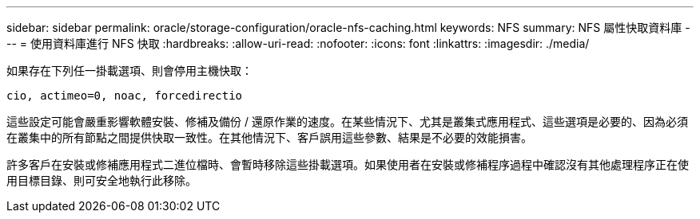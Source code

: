 ---
sidebar: sidebar 
permalink: oracle/storage-configuration/oracle-nfs-caching.html 
keywords: NFS 
summary: NFS 屬性快取資料庫 
---
= 使用資料庫進行 NFS 快取
:hardbreaks:
:allow-uri-read: 
:nofooter: 
:icons: font
:linkattrs: 
:imagesdir: ./media/


[role="lead"]
如果存在下列任一掛載選項、則會停用主機快取：

....
cio, actimeo=0, noac, forcedirectio
....
這些設定可能會嚴重影響軟體安裝、修補及備份 / 還原作業的速度。在某些情況下、尤其是叢集式應用程式、這些選項是必要的、因為必須在叢集中的所有節點之間提供快取一致性。在其他情況下、客戶誤用這些參數、結果是不必要的效能損害。

許多客戶在安裝或修補應用程式二進位檔時、會暫時移除這些掛載選項。如果使用者在安裝或修補程序過程中確認沒有其他處理程序正在使用目標目錄、則可安全地執行此移除。
